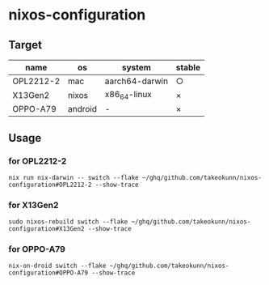 #+STARTUP: content
#+STARTUP: fold
* nixos-configuration
** Target

| name      | os      | system         | stable |
|-----------+---------+----------------+--------|
| OPL2212-2 | mac     | aarch64-darwin | ○      |
| X13Gen2   | nixos   | x86_64-linux   | ×      |
| OPPO-A79  | android | -              | ×      |

** Usage
*** for OPL2212-2
#+begin_src shell
  nix run nix-darwin -- switch --flake ~/ghq/github.com/takeokunn/nixos-configuration#OPL2212-2 --show-trace
#+end_src
*** for X13Gen2
#+begin_src shell
  sudo nixos-rebuild switch --flake ~/ghq/github.com/takeokunn/nixos-configuration#X13Gen2 --show-trace
#+end_src
*** for OPPO-A79
#+begin_src shell
  nix-on-droid switch --flake ~/ghq/github.com/takeokunn/nixos-configuration#OPPO-A79 --show-trace
#+end_src
